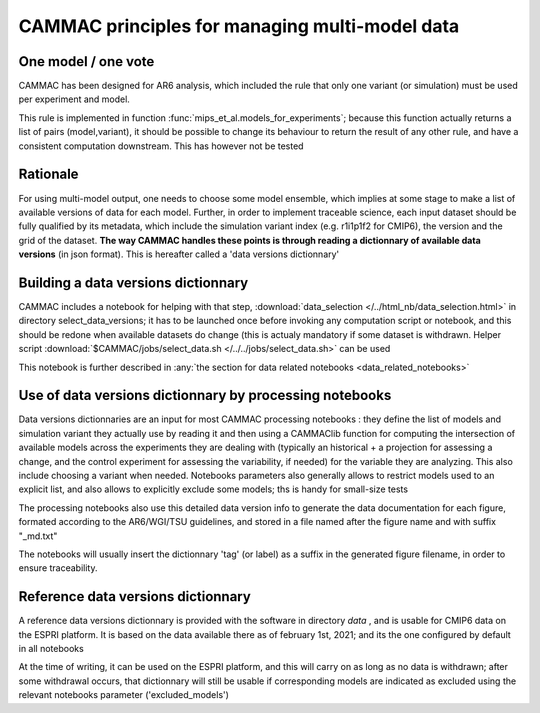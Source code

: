 
.. _traceability:

CAMMAC principles for managing multi-model data 
============================================================

One model / one vote
-------------------------------------------------

CAMMAC has been designed for AR6 analysis, which included the rule
that only one variant (or simulation) must be used per experiment and
model.

This rule is implemented in function
:func:`mips_et_al.models_for_experiments`; because this function
actually returns a list of pairs (model,variant), it should be
possible to change its behaviour to return the result of any other
rule, and have a consistent computation downstream. This has however
not be tested


Rationale
----------

For using multi-model output, one needs to choose some model ensemble,
which implies at some stage to make a list of available versions of
data for each model. Further, in order to implement traceable science,
each input dataset should be fully qualified by its metadata, which
include the simulation variant index (e.g. r1i1p1f2 for CMIP6), the
version and the grid of the dataset.  **The way CAMMAC handles these
points is through reading a dictionnary of available data versions**
(in json format). This is hereafter called a 'data versions
dictionnary'

Building a data versions dictionnary
------------------------------------

CAMMAC includes a notebook for helping with that step,
:download:`data_selection </../html_nb/data_selection.html>` in directory
select_data_versions; it has to be launched once before invoking any
computation script or notebook, and this should be redone when
available datasets do change (this is actualy mandatory if some
dataset is withdrawn.  Helper script :download:`$CAMMAC/jobs/select_data.sh
</../../jobs/select_data.sh>` can be used

This notebook is further described in :any:`the section for data
related notebooks <data_related_notebooks>`


Use of data versions dictionnary by processing notebooks
---------------------------------------------------------

Data versions dictionnaries are an input for most CAMMAC processing
notebooks : they define the list of models and simulation variant they
actually use by reading it and then using a CAMMAClib function for
computing the intersection of available models across the experiments
they are dealing with (typically an historical + a projection for
assessing a change, and the control experiment for assessing the
variability, if needed) for the variable they are analyzing. This also
include choosing a variant when needed. Notebooks parameters also
generally allows to restrict models used to an explicit list, and also
allows to explicitly exclude some models; ths is handy for small-size tests

The processing notebooks also use this detailed data version info to
generate the data documentation for each figure, formated according to
the AR6/WGI/TSU guidelines, and stored in a file named after the
figure name and with suffix "_md.txt"

The notebooks will usually insert the dictionnary 'tag' (or label) as
a suffix in the generated figure filename, in order to ensure
traceability.


.. _ref_data_dic:

Reference data versions dictionnary
------------------------------------

A reference data versions dictionnary is provided with the software in
directory *data* , and is usable for CMIP6 data on the ESPRI
platform. It is based on the data available there as of february 1st,
2021; and its the one configured by default in all notebooks

At the time of writing, it can be used on the
ESPRI platform, and this will carry on as long as no data is
withdrawn; after some withdrawal occurs, that dictionnary will still be
usable if corresponding models are indicated as excluded using the relevant
notebooks parameter ('excluded_models')
